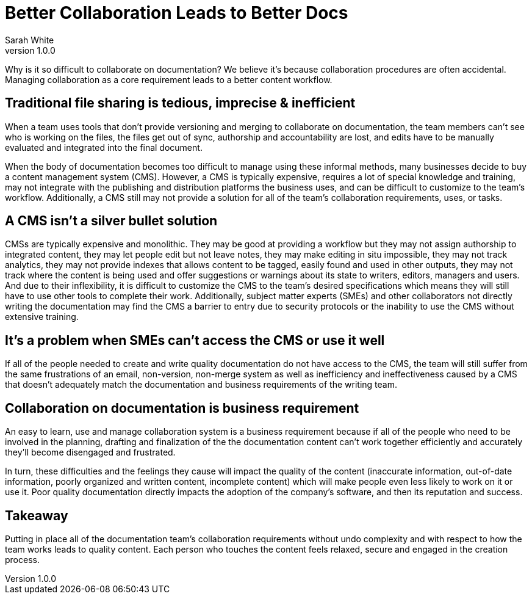 = Better Collaboration Leads to Better Docs
Sarah White
v1.0.0

Why is it so difficult to collaborate on documentation?
We believe it's because collaboration procedures are often accidental.
Managing collaboration as a core requirement leads to a better content workflow.

== Traditional file sharing is tedious, imprecise & inefficient

When a team uses tools that don't provide versioning and merging to collaborate on documentation, the team members can't see who is working on the files, the files get out of sync, authorship and accountability are lost, and edits have to be manually evaluated and integrated into the final document.

When the body of documentation becomes too difficult to manage using these informal methods, many businesses decide to buy a content management system (CMS).
However, a CMS is typically expensive, requires a lot of special knowledge and training, may not integrate with the publishing and distribution platforms the business uses, and can be difficult to customize to the team's workflow.
Additionally, a CMS still may not provide a solution for all of the team's collaboration requirements, uses, or tasks.

== A CMS isn't a silver bullet solution

CMSs are typically expensive and monolithic.
They may be good at providing a workflow but they may not assign authorship to integrated content, they may let people edit but not leave notes, they may make editing in situ impossible, they may not track analytics, they may not provide indexes that allows content to be tagged, easily found and used in other outputs, they may not track where the content is being used and offer suggestions or warnings about its state to writers, editors, managers and users.
And due to their inflexibility, it is difficult to customize the CMS to the team's desired specifications which means they will still have to use other tools to complete their work.
Additionally, subject matter experts (SMEs) and other collaborators not directly writing the documentation may find the CMS a barrier to entry due to security protocols or the inability to use the CMS without extensive training.

== It's a problem when SMEs can't access the CMS or use it well

If all of the people needed to create and write quality documentation do not have access to the CMS, the team will still suffer from the same frustrations of an email, non-version, non-merge system as well as inefficiency and ineffectiveness caused by a CMS that doesn't adequately match the documentation and business requirements of the writing team.

== Collaboration on documentation is business requirement

An easy to learn, use and manage collaboration system is a business requirement because if all of the people who need to be involved in the planning, drafting and finalization of the the documentation content can't work together efficiently and accurately they'll become disengaged and frustrated.

In turn, these difficulties and the feelings they cause will impact the quality of the content (inaccurate information, out-of-date information, poorly organized and written content, incomplete content) which will make people even less likely to work on it or use it.
Poor quality documentation directly impacts the adoption of the company's software, and then its reputation and success.

== Takeaway

Putting in place all of the documentation team's collaboration requirements without undo complexity and with respect to how the team works leads to quality content.
Each person who touches the content feels relaxed, secure and engaged in the creation process.
